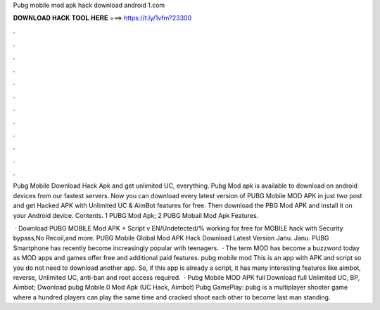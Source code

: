 Pubg mobile mod apk hack download android 1.com



𝐃𝐎𝐖𝐍𝐋𝐎𝐀𝐃 𝐇𝐀𝐂𝐊 𝐓𝐎𝐎𝐋 𝐇𝐄𝐑𝐄 ===> https://t.ly/1vfm?23300



.



.



.



.



.



.



.



.



.



.



.



.

Pubg Mobile Download Hack Apk and get unlimited UC, everything. Pubg Mod apk is available to download on android devices from our fastest servers. Now you can download every latest version of PUBG Mobile MOD APK in just two post and get Hacked APK with Unlimited UC & AimBot features for free. Then download the PBG Mod APK and install it on your Android device. Contents. 1 PUBG Mod Apk; 2 PUBG Mobail Mod Apk Features.

 · Download PUBG MOBILE Mod APK + Script v EN/Undetected/% working for free for  MOBILE hack with Security bypass,No Recoil,and more. PUBG Mobile Global Mod APK Hack Download Latest Version Janu. Janu. PUBG Smartphone has recently become increasingly popular with teenagers.  · The term MOD has become a buzzword today as MOD apps and games offer free and additional paid features. pubg mobile mod This is an app with APK and script so you do not need to download another app. So, if this app is already a script, it has many interesting features like aimbot, reverse, Unlimited UC, anti-ban and root access required.  · Pubg Mobile MOD APK full Download full Unlimited UC, BP, Aimbot; Dwonload pubg Mobile.0 Mod Apk (UC Hack, Aimbot) Pubg GamePlay: pubg is a multiplayer shooter game where a hundred players can play the same time and cracked shoot each other to become last man standing.

